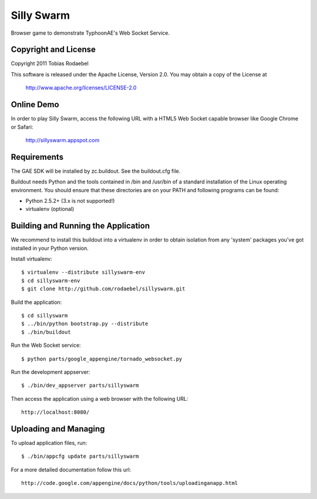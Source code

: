 ===========
Silly Swarm
===========

Browser game to demonstrate TyphoonAE's Web Socket Service.


Copyright and License
---------------------

Copyright 2011 Tobias Rodaebel

This software is released under the Apache License, Version 2.0. You may obtain
a copy of the License at

  http://www.apache.org/licenses/LICENSE-2.0


Online Demo
-----------

In order to play Silly Swarm, access the following URL with a HTML5 Web Socket
capable browser like Google Chrome or Safari:

  http://sillyswarm.appspot.com


Requirements
------------

The GAE SDK will be installed by zc.buildout. See the buildout.cfg file.

Buildout needs Python and the tools contained in /bin and /usr/bin of a
standard installation of the Linux operating environment. You should ensure
that these directories are on your PATH and following programs can be found:

* Python 2.5.2+ (3.x is not supported!)
* virtualenv (optional)


Building and Running the Application
------------------------------------

We recommend to install this buildout into a virtualenv in order to obtain
isolation from any 'system' packages you've got installed in your Python
version.

Install virtualenv::

  $ virtualenv --distribute sillyswarm-env
  $ cd sillyswarm-env
  $ git clone http://github.com/rodaebel/sillyswarm.git

Build the application::

  $ cd sillyswarm
  $ ../bin/python bootstrap.py --distribute
  $ ./bin/buildout

Run the Web Socket service::

  $ python parts/google_appengine/tornado_websocket.py

Run the development appserver::

  $ ./bin/dev_appserver parts/sillyswarm

Then access the application using a web browser with the following URL::

  http://localhost:8080/


Uploading and Managing
----------------------

To upload application files, run::

  $ ./bin/appcfg update parts/sillyswarm

For a more detailed documentation follow this url::

  http://code.google.com/appengine/docs/python/tools/uploadinganapp.html

